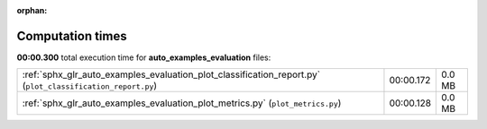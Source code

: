 
:orphan:

.. _sphx_glr_auto_examples_evaluation_sg_execution_times:

Computation times
=================
**00:00.300** total execution time for **auto_examples_evaluation** files:

+------------------------------------------------------------------------------------------------------------+-----------+--------+
| :ref:`sphx_glr_auto_examples_evaluation_plot_classification_report.py` (``plot_classification_report.py``) | 00:00.172 | 0.0 MB |
+------------------------------------------------------------------------------------------------------------+-----------+--------+
| :ref:`sphx_glr_auto_examples_evaluation_plot_metrics.py` (``plot_metrics.py``)                             | 00:00.128 | 0.0 MB |
+------------------------------------------------------------------------------------------------------------+-----------+--------+
